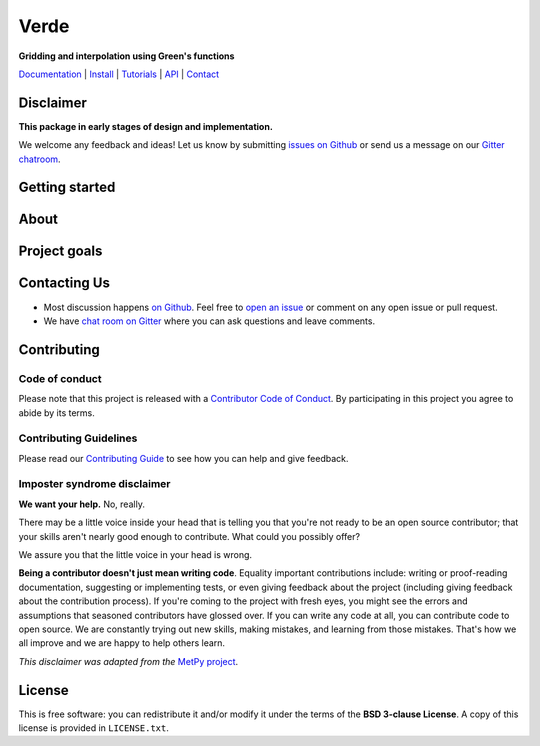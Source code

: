 Verde
=====

**Gridding and interpolation using Green's functions**

`Documentation <http://www.fatiando.org/verde/latest>`_ |
`Install <http://www.fatiando.org/verde/latest/install.html>`_ |
`Tutorials <http://www.fatiando.org/verde/latest/tutorials>`_ |
`API <http://www.fatiando.org/verde/latest/api>`_ |
`Contact <https://gitter.im/fatiando/fatiando>`_

.. image:: http://img.shields.io/pypi/v/verde.svg?style=flat-square
    :alt: Latest version on PyPI
    :target: https://pypi.python.org/pypi/verde
.. image:: http://img.shields.io/travis/fatiando/verde/master.svg?style=flat-square&label=TravisCI
    :alt: Travis CI build status
    :target: https://travis-ci.org/fatiando/verde
.. image:: https://img.shields.io/codecov/c/github/fatiando/verde/master.svg?style=flat-square
    :alt: Test coverage status
    :target: https://codecov.io/gh/fatiando/verde
.. image:: https://img.shields.io/codeclimate/maintainability/fatiando/verde.svg?style=flat-square
    :alt: Code quality status
    :target: https://codeclimate.com/github/fatiando/verde
.. image:: https://img.shields.io/pypi/pyversions/verde.svg?style=flat-square
    :alt: Compatible Python versions.
    :target: https://pypi.python.org/pypi/verde
.. image:: https://img.shields.io/gitter/room/fatiando/fatiando.svg?style=flat-square
    :alt: Chat room on Gitter
    :target: https://gitter.im/fatiando/fatiando


Disclaimer
----------

**This package in early stages of design and implementation.**

We welcome any feedback and ideas!
Let us know by submitting
`issues on Github <https://github.com/fatiando/verde/issues>`__
or send us a message on our
`Gitter chatroom <https://gitter.im/fatiando/fatiando>`__.


Getting started
---------------



About
-----



Project goals
-------------



Contacting Us
-------------

* Most discussion happens `on Github <https://github.com/fatiando/verde>`__.
  Feel free to `open an issue
  <https://github.com/fatiando/verde/issues/new>`__ or comment
  on any open issue or pull request.
* We have `chat room on Gitter <https://gitter.im/fatiando/fatiando>`__
  where you can ask questions and leave comments.


Contributing
------------

Code of conduct
+++++++++++++++

Please note that this project is released with a
`Contributor Code of Conduct <https://github.com/fatiando/verde/blob/master/CODE_OF_CONDUCT.md>`__.
By participating in this project you agree to abide by its terms.

Contributing Guidelines
+++++++++++++++++++++++

Please read our
`Contributing Guide <https://github.com/fatiando/verde/blob/master/CONTRIBUTING.md>`__
to see how you can help and give feedback.

Imposter syndrome disclaimer
++++++++++++++++++++++++++++

**We want your help.** No, really.

There may be a little voice inside your head that is telling you that you're
not ready to be an open source contributor; that your skills aren't nearly good
enough to contribute.
What could you possibly offer?

We assure you that the little voice in your head is wrong.

**Being a contributor doesn't just mean writing code**.
Equality important contributions include:
writing or proof-reading documentation, suggesting or implementing tests, or
even giving feedback about the project (including giving feedback about the
contribution process).
If you're coming to the project with fresh eyes, you might see the errors and
assumptions that seasoned contributors have glossed over.
If you can write any code at all, you can contribute code to open source.
We are constantly trying out new skills, making mistakes, and learning from
those mistakes.
That's how we all improve and we are happy to help others learn.

*This disclaimer was adapted from the*
`MetPy project <https://github.com/Unidata/MetPy>`__.



License
-------

This is free software: you can redistribute it and/or modify it under the terms
of the **BSD 3-clause License**. A copy of this license is provided in
``LICENSE.txt``.
